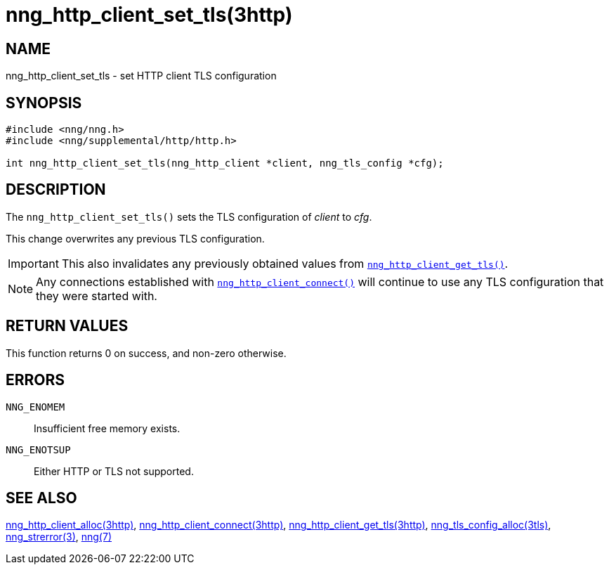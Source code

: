 = nng_http_client_set_tls(3http)
//
// Copyright 2018 Staysail Systems, Inc. <info@staysail.tech>
// Copyright 2018 Capitar IT Group BV <info@capitar.com>
//
// This document is supplied under the terms of the MIT License, a
// copy of which should be located in the distribution where this
// file was obtained (LICENSE.txt).  A copy of the license may also be
// found online at https://opensource.org/licenses/MIT.
//

== NAME

nng_http_client_set_tls - set HTTP client TLS configuration

== SYNOPSIS

[source, c]
-----------
#include <nng/nng.h>
#include <nng/supplemental/http/http.h>

int nng_http_client_set_tls(nng_http_client *client, nng_tls_config *cfg);
-----------

== DESCRIPTION

The `nng_http_client_set_tls()` sets the TLS configuration of _client_ to _cfg_.

This change overwrites any previous TLS configuration.

IMPORTANT: This also invalidates any previously obtained values from
`<<nng_http_client_get_tls.3http#,nng_http_client_get_tls()>>`.

NOTE: Any connections established with
`<<nng_http_client_connect.3http#,nng_http_client_connect()>>`
will continue to use any TLS configuration that they were started with.

== RETURN VALUES

This function returns 0 on success, and non-zero otherwise.

== ERRORS

`NNG_ENOMEM`:: Insufficient free memory exists.
`NNG_ENOTSUP`:: Either HTTP or TLS not supported.

== SEE ALSO

<<nng_http_client_alloc.3http#,nng_http_client_alloc(3http)>>,
<<nng_http_client_connect.3http#,nng_http_client_connect(3http)>>,
<<nng_http_client_get_tls.3http#,nng_http_client_get_tls(3http)>>,
<<nng_tls_config_alloc.3tls#,nng_tls_config_alloc(3tls)>>,
<<nng_strerror.3#,nng_strerror(3)>>,
<<nng.7#,nng(7)>>
